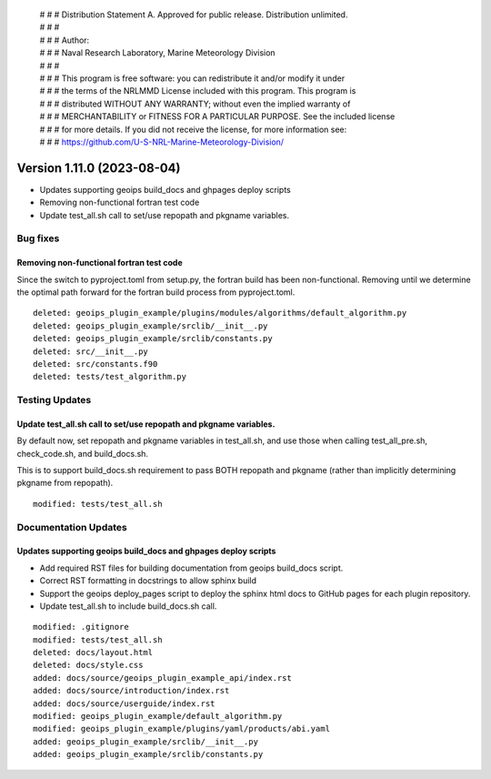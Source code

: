 | # # # Distribution Statement A. Approved for public release. Distribution unlimited.
 | # # #
 | # # # Author:
 | # # # Naval Research Laboratory, Marine Meteorology Division
 | # # #
 | # # # This program is free software: you can redistribute it and/or modify it under
 | # # # the terms of the NRLMMD License included with this program. This program is
 | # # # distributed WITHOUT ANY WARRANTY; without even the implied warranty of
 | # # # MERCHANTABILITY or FITNESS FOR A PARTICULAR PURPOSE. See the included license
 | # # # for more details. If you did not receive the license, for more information see:
 | # # # https://github.com/U-S-NRL-Marine-Meteorology-Division/

Version 1.11.0 (2023-08-04)
***************************

* Updates supporting geoips build_docs and ghpages deploy scripts
* Removing non-functional fortran test code
* Update test_all.sh call to set/use repopath and pkgname variables.

Bug fixes
=========

Removing non-functional fortran test code
-----------------------------------------

Since the switch to pyproject.toml from setup.py, the fortran build has been
non-functional.  Removing until we determine the optimal path forward for the
fortran build process from pyproject.toml.

::

  deleted: geoips_plugin_example/plugins/modules/algorithms/default_algorithm.py
  deleted: geoips_plugin_example/srclib/__init__.py
  deleted: geoips_plugin_example/srclib/constants.py
  deleted: src/__init__.py
  deleted: src/constants.f90
  deleted: tests/test_algorithm.py

Testing Updates
===============

Update test_all.sh call to set/use repopath and pkgname variables.
------------------------------------------------------------------

By default now, set repopath and pkgname variables in test_all.sh, and use those
when calling test_all_pre.sh, check_code.sh, and build_docs.sh.

This is to support build_docs.sh requirement to pass BOTH repopath and pkgname
(rather than implicitly determining pkgname from repopath).

::

  modified: tests/test_all.sh

Documentation Updates
=====================

Updates supporting geoips build_docs and ghpages deploy scripts
---------------------------------------------------------------

* Add required RST files for building documentation from geoips build_docs script.
* Correct RST formatting in docstrings to allow sphinx build
* Support the geoips deploy_pages script to deploy the sphinx html docs to GitHub
  pages for each plugin repository.
* Update test_all.sh to include build_docs.sh call.

::

    modified: .gitignore
    modified: tests/test_all.sh
    deleted: docs/layout.html
    deleted: docs/style.css
    added: docs/source/geoips_plugin_example_api/index.rst
    added: docs/source/introduction/index.rst
    added: docs/source/userguide/index.rst
    modified: geoips_plugin_example/default_algorithm.py
    modified: geoips_plugin_example/plugins/yaml/products/abi.yaml
    added: geoips_plugin_example/srclib/__init__.py
    added: geoips_plugin_example/srclib/constants.py

